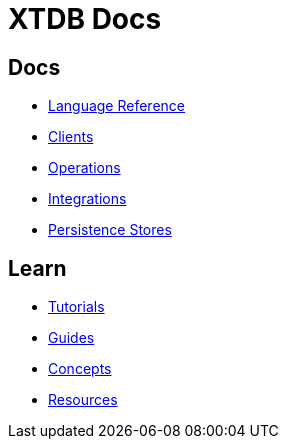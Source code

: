 = XTDB Docs
:page-layout: homepage
:page-nav: black-nav

== Docs

* xref:language-reference::index.adoc[Language Reference]
* xref:clients::index.adoc[Clients]
* xref:operations::index.adoc[Operations]
* xref:integrations::index.adoc[Integrations]
* xref:persistence-stores::index.adoc[Persistence Stores]

== Learn

* xref:tutorials::index.adoc[Tutorials]
* xref:guides::index.adoc[Guides]
* xref:concepts::index.adoc[Concepts]
* xref:resources::index.adoc[Resources]

